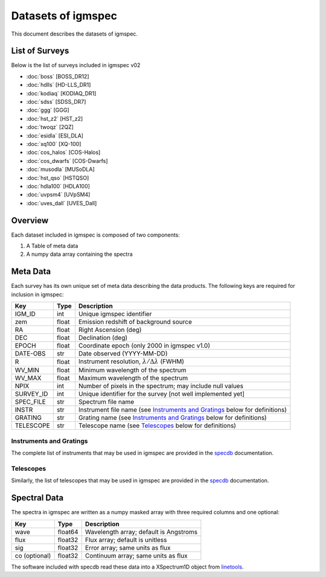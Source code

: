 .. highlight:: rest

*******************
Datasets of igmspec
*******************

This document describes the datasets of igmspec.

List of Surveys
===============

Below is the list of surveys included in igmspec v02

* :doc:`boss`  [BOSS_DR12]
* :doc:`hdlls` [HD-LLS_DR1]
* :doc:`kodiaq` [KODIAQ_DR1]
* :doc:`sdss`   [SDSS_DR7]
* :doc:`ggg`   [GGG]
* :doc:`hst_z2`   [HST_z2]
* :doc:`twoqz`   [2QZ]
* :doc:`esidla`   [ESI_DLA]
* :doc:`xq100`   [XQ-100]
* :doc:`cos_halos`   [COS-Halos]
* :doc:`cos_dwarfs`   [COS-Dwarfs]
* :doc:`musodla`   [MUSoDLA]
* :doc:`hst_qso`   [HSTQSO]
* :doc:`hdla100`   [HDLA100]
* :doc:`uvpsm4`   [UVpSM4]
* :doc:`uves_dall`   [UVES_Dall]

Overview
========
Each dataset included in igmspec is composed of two
components:

1. A Table of meta data
2. A numpy data array containing the spectra

Meta Data
=========

Each survey has its own unique set of meta data describing
the data products.  The following keys are required for
inclusion in igmspec:

==========  ======== ============================================
Key         Type     Description
==========  ======== ============================================
IGM_ID      int      Unique igmspec identifier
zem         float    Emission redshift of background source
RA          float    Right Ascension (deg)
DEC         float    Declination (deg)
EPOCH       float    Coordinate epoch (only 2000 in igmspec v1.0)
DATE-OBS    str      Date observed (YYYY-MM-DD)
R           float    Instrument resolution, :math:`\lambda/\Delta\lambda` (FWHM)
WV_MIN      float    Minimum wavelength of the spectrum
WV_MAX      float    Maximum wavelength of the spectrum
NPIX        int      Number of pixels in the spectrum; may include null values
SURVEY_ID   int      Unique identifier for the survey [not well implemented yet]
SPEC_FILE   str      Spectrum file name
INSTR       str      Instrument file name (see `Instruments and Gratings`_ below for definitions)
GRATING     str      Grating name (see `Instruments and Gratings`_ below for definitions)
TELESCOPE   str      Telescope name (see `Telescopes`_ below for definitions)
==========  ======== ============================================


Instruments and Gratings
------------------------

The complete list of instruments that may be
used in igmspec are provided in the
`specdb <http://specdb.readthedocs.io/en/latest/>`_
documentation.


Telescopes
----------

Similarly, the list of telescopes that may be used
in igmspec are provided in the
`specdb <http://specdb.readthedocs.io/en/latest/>`_
documentation.


Spectral Data
=============

The spectra in igmspec are written as a numpy masked array with
three required columns and one optional:

=============  ======= =============================================
Key            Type    Description
=============  ======= =============================================
wave           float64 Wavelength array; default is Angstroms
flux           float32 Flux array; default is unitless
sig            float32 Error array; same units as flux
co (optional)  float32 Continuum array; same units as flux
=============  ======= =============================================

The software included with specdb read these data into
a XSpectrum1D object from
`linetools <http://linetools.readthedocs.io/en/latest/>`_.
